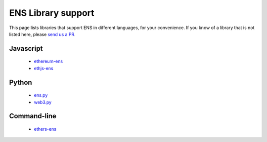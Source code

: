 .. _libraries:

*******************
ENS Library support
*******************

This page lists libraries that support ENS in different languages, for your convenience. If you know of a library that is not listed here, please `send us a PR`_.

Javascript
==========

 - ethereum-ens_
 - ethjs-ens_

Python
======

 - ens.py_
 - web3.py_

Command-line
============

 - ethers-ens_

.. _ethereum-ens: https://www.npmjs.com/package/ethereum-ens
.. _ethjs-ens: https://www.npmjs.com/package/ethjs-ens
.. _ethers-ens: https://github.com/ethers-io/ethers-ens
.. _ens.py: https://github.com/carver/ens.py
.. _web3.py: https://github.com/ethereum/web3.py
.. _`send us a PR`: https://github.com/ensdomains/ens/compare
